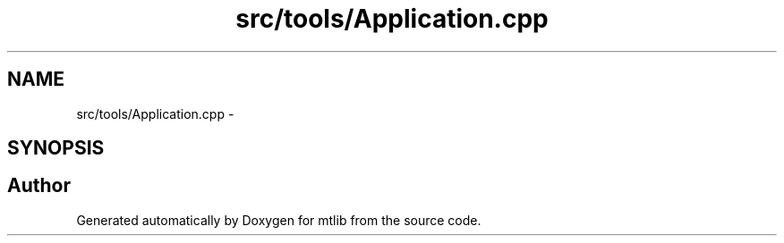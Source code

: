 .TH "src/tools/Application.cpp" 3 "Fri Jan 21 2011" "mtlib" \" -*- nroff -*-
.ad l
.nh
.SH NAME
src/tools/Application.cpp \- 
.SH SYNOPSIS
.br
.PP
.SH "Author"
.PP 
Generated automatically by Doxygen for mtlib from the source code.
